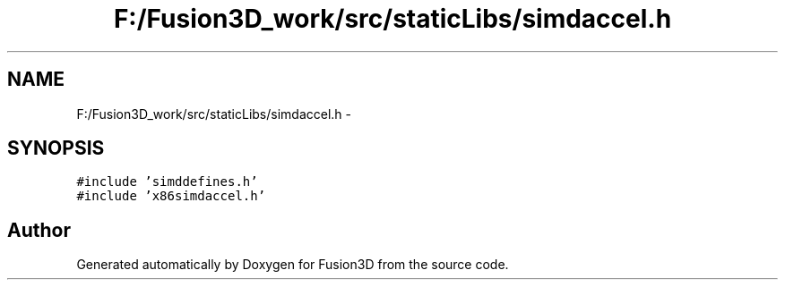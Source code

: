 .TH "F:/Fusion3D_work/src/staticLibs/simdaccel.h" 3 "Tue Nov 24 2015" "Version 0.0.0.1" "Fusion3D" \" -*- nroff -*-
.ad l
.nh
.SH NAME
F:/Fusion3D_work/src/staticLibs/simdaccel.h \- 
.SH SYNOPSIS
.br
.PP
\fC#include 'simddefines\&.h'\fP
.br
\fC#include 'x86simdaccel\&.h'\fP
.br

.SH "Author"
.PP 
Generated automatically by Doxygen for Fusion3D from the source code\&.
